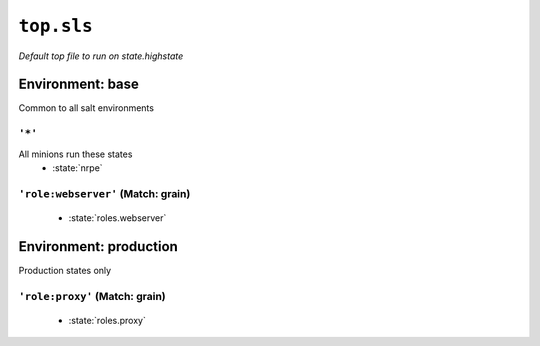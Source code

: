 ``top.sls``
**************

*Default top file to run on state.highstate*



Environment: base
=======================

Common to all salt environments

``'*'`` 
~~~~~~~~~~~~~~~~~~~~~~~~~~~~~

All minions run these states
    * :state:`nrpe`

``'role:webserver'`` (Match: grain)
~~~~~~~~~~~~~~~~~~~~~~~~~~~~~~~~~~~~~~~~~~


    * :state:`roles.webserver`

Environment: production
=============================

Production states only

``'role:proxy'`` (Match: grain)
~~~~~~~~~~~~~~~~~~~~~~~~~~~~~~~~~~~~~~


    * :state:`roles.proxy`